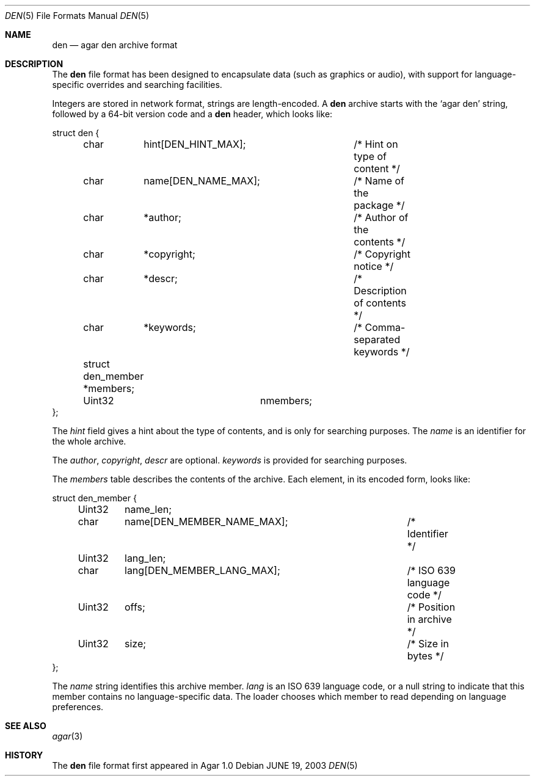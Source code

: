 .\"	$Csoft: xcf.5,v 1.1 2003/06/19 01:53:38 vedge Exp $
.\"
.\" Copyright (c) 2003 CubeSoft Communications, Inc.
.\" <http://www.csoft.org>
.\" All rights reserved.
.\"
.\" Redistribution and use in source and binary forms, with or without
.\" modification, are permitted provided that the following conditions
.\" are met:
.\" 1. Redistributions of source code must retain the above copyright
.\"    notice, this list of conditions and the following disclaimer.
.\" 2. Redistributions in binary form must reproduce the above copyright
.\"    notice, this list of conditions and the following disclaimer in the
.\"    documentation and/or other materials provided with the distribution.
.\" 
.\" THIS SOFTWARE IS PROVIDED BY THE AUTHOR ``AS IS'' AND ANY EXPRESS OR
.\" IMPLIED WARRANTIES, INCLUDING, BUT NOT LIMITED TO, THE IMPLIED
.\" WARRANTIES OF MERCHANTABILITY AND FITNESS FOR A PARTICULAR PURPOSE
.\" ARE DISCLAIMED. IN NO EVENT SHALL THE AUTHOR BE LIABLE FOR ANY DIRECT,
.\" INDIRECT, INCIDENTAL, SPECIAL, EXEMPLARY, OR CONSEQUENTIAL DAMAGES
.\" (INCLUDING BUT NOT LIMITED TO, PROCUREMENT OF SUBSTITUTE GOODS OR
.\" SERVICES; LOSS OF USE, DATA, OR PROFITS; OR BUSINESS INTERRUPTION)
.\" HOWEVER CAUSED AND ON ANY THEORY OF LIABILITY, WHETHER IN CONTRACT,
.\" STRICT LIABILITY, OR TORT (INCLUDING NEGLIGENCE OR OTHERWISE) ARISING
.\" IN ANY WAY OUT OF THE USE OF THIS SOFTWARE EVEN IF ADVISED OF THE
.\" POSSIBILITY OF SUCH DAMAGE.
.\"
.Dd JUNE 19, 2003
.Dt DEN 5
.ds vT Agar API Reference
.ds oS Agar 1.0
.Os
.Sh NAME
.Nm den
.Nd agar den archive format
.Sh DESCRIPTION
The
.Nm
file format has been designed to encapsulate data (such as graphics or audio),
with support for language-specific overrides and searching facilities.
.Pp
Integers are stored in network format, strings are length-encoded.
A
.Nm
archive starts with the
.Sq agar den
string, followed by a 64-bit version code and
a
.Nm
header, which looks like:
.Bd -literal
struct den {
	char	 hint[DEN_HINT_MAX];	/* Hint on type of content */
	char	 name[DEN_NAME_MAX];	/* Name of the package */
	char	*author;		/* Author of the contents */
	char	*copyright;		/* Copyright notice */
	char	*descr;			/* Description of contents */
	char	*keywords;		/* Comma-separated keywords */

	struct den_member *members;
	Uint32		  nmembers;
};
.Ed
.Pp
The
.Va hint
field gives a hint about the type of contents, and is only for searching
purposes.
The
.Va name
is an identifier for the whole archive.
.Pp
The
.Va author ,
.Va copyright ,
.Va descr
are optional.
.Va keywords
is provided for searching purposes.
.Pp
The
.Va members
table describes the contents of the archive.
Each element, in its encoded form, looks like:
.Bd -literal
struct den_member {
	Uint32	 name_len;
	char	 name[DEN_MEMBER_NAME_MAX];	/* Identifier */
	Uint32	 lang_len;
	char	 lang[DEN_MEMBER_LANG_MAX];	/* ISO 639 language code */
	Uint32	 offs;				/* Position in archive */
	Uint32	 size;				/* Size in bytes */
};
.Ed
.Pp
The
.Va name
string identifies this archive member.
.Va lang
is an ISO 639 language code, or a null string to indicate that this member
contains no language-specific data.
The loader chooses which member to read depending on language preferences.
.Sh SEE ALSO
.Xr agar 3
.Sh HISTORY
The
.Nm
file format first appeared in Agar 1.0
